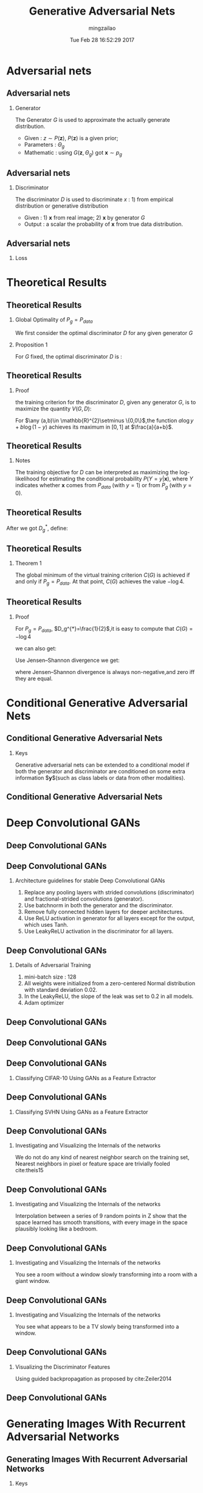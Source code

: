 #+TITLE:     Generative Adversarial Nets
#+AUTHOR:    mingzailao
#+EMAIL:     mingzailao@gmail.com
#+DATE:      Tue Feb 28 16:52:29 2017
#+DESCRIPTION: 
#+KEYWORDS: 
#+STARTUP: beamer
#+STARTUP: oddeven
#+LaTeX_CLASS: beamer
#+LaTeX_CLASS_OPTIONS: [bigger]
#+BEAMER_THEME: Madrid
#+OPTIONS:   H:2 toc:t
#+SELECT_TAGS: export
#+EXCLUDE_TAGS: noexport
#+COLUMNS: %20ITEM %13BEAMER_env(Env) %6BEAMER_envargs(Args) %4BEAMER_col(Col) %7BEAMER_extra(Extra)
#+LATEX_HEADER:\def\mathfamilydefault{\rmdefault}
#+BEGIN_EXPORT latex
\AtBeginSection[]
{
\begin{frame}<beamer>
\frametitle{Generative Adversarial Nets}
\tableofcontents[currentsection]
\end{frame}
}
#+END_EXPORT

* Adversarial nets
** Adversarial nets
*** Generator
The Generator $G$ is used to approximate the actually generate distribution.
- Given : $z\sim P(\mathbf{z})$, $P(\mathbf{z})$ is a given prior;
- Parameters : $\Theta_g$ 
- Mathematic : using $G(\mathbf{z},\Theta_g)$ got $\mathbf{x}\sim p_g$

** Adversarial nets
*** Discriminator
The discriminator $D$ is used to discriminate $x$ : 1) from empirical distribution 
or generative distribution
- Given : 1) $\mathbf{x}$ from real image; 2) $\mathbf{x}$ by generator $G$
- Output : a scalar the probability of $\mathbf{x}$ from true data distribution.

** Adversarial nets
*** Loss
\begin{equation}
\label{eq:1}
\min_G\max_DV(D,G)=\mathbb{E}_{\mathbf{x}\sim P_{data}(\mathbf{x})}[\log D(\mathbf{x})]
+\mathbb{E}_{\mathbf{z}\sim P(\mathbf{z})}[\log (1-D(G(\mathbf{z})))]
\end{equation}
* Theoretical Results
** Theoretical Results
*** Global Optimality of $P_g=P_{data}$
We first consider the optimal discriminator $D$ for any given generator $G$
*** Proposition 1
For $G$ fixed, the optimal discriminator $D$ is :
\begin{equation}
\label{eq:2}
D_G^{*}(x)=\frac{P_{data}(x)}{P_{data}(x)+P_g(x)}
\end{equation}
** Theoretical Results
*** Proof
the training criterion for the discriminator $D$, given any generator $G$,
is to maximize the quantity $V(G,D)$:
\begin{eqnarray}
\label{eq:3}
V(G,D) & = &\int_{\mathbf{x}}P_{data}(\mathbf{x})\log (D(\mathbf{x}))dx+
\int_zP_{\mathbf{z}}(\mathbf{z})\log (1-D(g(\mathbf{z})))dz\nonumber \\
&=&\int_{\mathbf{x}}P_{data}(\mathbf{x})\log (D(\mathbf{x}))+
P_g(\mathbf{x})\log (1-D(\mathbf{x}))dx
\end{eqnarray}
For $\any (a,b)\in \mathbb{R}^{2}\setminus \{0,0\}$,the function $a\log y+b\log (1-y)$
achieves its maximum in $[0,1]$ at $\frac{a}{a+b}$.
** Theoretical Results
*** Notes
The training objective for $D$ can be interpreted as maximizing the 
log-likelihood for estimating the conditional probability $P(Y=y|\mathbf{x})$,
where $Y$ indicates whether $\mathbf{x}$ comes from $P_{data}$ (with $y = 1$) 
or from $P_g$ (with $y = 0$).
** Theoretical Results
After we got $D_g^{*}$, define:
\begin{eqnarray}
\label{eq:4}
 C(G)&=& \max_DV(G,D)  \nonumber\\
&=&\mathbb{E}_{\mathbf{x}\sim P_{data}}[\log D_G^{*}(\mathbf{x})]+
\mathbb{E}_{\mathbf{z}\sim P_{\mathbf{z}}}[\log (1-D_G^{*}(\mathbf{z}))]\nonumber\\
&=&\mathbb{E}_{\mathbf{x}\sim P_{data}}[\log D_G^{*}(\mathbf{x})]+
\mathbb{E}_{\mathbf{x}\sim P_g}[\log (1-D_G^{*}(\mathbf{x}))]\nonumber\\
&=&\mathbb{E}_{\mathbf{x}\sim P_{data}}[\log \frac{P_{data}(\mathbf{x})}{P_{data}(\mathbf{x})+P_g(\mathbf{x})}]\\
&+&\mathbb{E}_{\mathbf{x}\sim P_g}[\log \frac{P_g(\mathbf{x})}{P_{data}(\mathbf{x})+P_g(\mathbf{x})}]\nonumber
\end{eqnarray}
** Theoretical Results
*** Theorem 1
The global minimum of the virtual training criterion 
$C(G)$ is achieved if and only if $P_g=P_{data}$. At that point,
$C(G)$ achieves the value $−\log 4$.
** Theoretical Results
*** Proof
For $P_g=P_{data}$, $D_g^{*}=\frac{1}{2}$,it is easy to compute that $C(G)=-\log 4$

we can also get:
\begin{equation}
\label{eq:5}
C(G)=-\log 4+ KL(P_{data}||\frac{P_{data}+P_g}{2})+KL(P_g||\frac{P_{data}+P_g}{2})
\end{equation}
Use Jensen–Shannon divergence we get:
\begin{equation}
\label{eq:6}
C(G)=-\log 4 + 2\cdot JSD(P_{data}||P_g)
\end{equation}
where Jensen–Shannon divergence is always non-negative,and zero iff they are equal.
* Conditional Generative Adversarial Nets
** Conditional Generative Adversarial Nets
*** Keys
    Generative adversarial nets can be extended to a conditional model 
    if both the generator and discriminator are conditioned on some extra 
    information $\mathbf{y}$(such as class labels or data from other modalities).
** Conditional Generative Adversarial Nets 

#+DOWNLOADED: /tmp/screenshot.png @ 2016-11-08 19:05:52
[[file:Conditional Generative Adversarial Nets/screenshot_2016-11-08_19-05-52.png]]
* Deep Convolutional GANs
** Deep Convolutional GANs 
#+DOWNLOADED: /tmp/screenshot.png @ 2016-11-08 21:43:40
[[file:Deep Convolutional GANs/screenshot_2016-11-08_21-43-40.png]]

** Deep Convolutional GANs
*** Architecture guidelines for stable Deep Convolutional GANs
    1. Replace any pooling layers with strided convolutions (discriminator) and fractional-strided convolutions (generator).
    2. Use batchnorm in both the generator and the discriminator.
    3. Remove fully connected hidden layers for deeper architectures.
    4. Use ReLU activation in generator for all layers except for the output, which uses Tanh.
    5. Use LeakyReLU activation in the discriminator for all layers.
** Deep Convolutional GANs
*** Details of Adversarial Training
1. mini-batch size : 128
2. All weights were initialized from a zero-centered Normal distribution with standard deviation 0.02.
3. In the LeakyReLU, the slope of the leak was set to 0.2 in all models.
4. Adam optimizer
** Deep Convolutional GANs  
#+DOWNLOADED: /tmp/screenshot.png @ 2016-11-09 11:15:22
[[file:Deep Convolutional GANs/screenshot_2016-11-09_11-15-22.png]]
** Deep Convolutional GANs

#+DOWNLOADED: /tmp/screenshot.png @ 2016-11-09 11:16:15
[[file:Deep Convolutional GANs/screenshot_2016-11-09_11-16-15.png]]
** Deep Convolutional GANs
*** Classifying CIFAR-10 Using  GANs as a Feature  Extractor

#+DOWNLOADED: /tmp/screenshot.png @ 2016-11-09 11:44:15
[[file:Deep Convolutional GANs/screenshot_2016-11-09_11-44-15.png]]
** Deep Convolutional GANs
*** Classifying SVHN Using GANs as a Feature Extractor

#+DOWNLOADED: /tmp/screenshot.png @ 2016-11-09 11:45:27
[[file:Deep Convolutional GANs/screenshot_2016-11-09_11-45-27.png]]

** Deep Convolutional GANs
*** Investigating and Visualizing the Internals of the networks
 We do not do any kind of nearest neighbor search on the training set, Nearest 
neighbors in pixel or feature space are trivially fooled cite:theis15

** Deep Convolutional GANs
*** Investigating and Visualizing the Internals of the networks

#+DOWNLOADED: /tmp/screenshot.png @ 2016-11-09 12:04:43
[[file:Deep Convolutional GANs/screenshot_2016-11-09_12-04-43.png]]

Interpolation between a series of 9 random points in Z show that the space
learned has smooth transitions, with every image in the space plausibly 
looking like a bedroom.
** Deep Convolutional GANs
*** Investigating and Visualizing the Internals of the networks

#+DOWNLOADED: /tmp/screenshot.png @ 2016-11-09 12:07:24
[[file:Deep Convolutional GANs/screenshot_2016-11-09_12-07-24.png]]

You see a room without a window slowly transforming into a room with a 
giant window.
** Deep Convolutional GANs
*** Investigating and Visualizing the Internals of the networks

#+DOWNLOADED: /tmp/screenshot.png @ 2016-11-09 12:07:03
[[file:Deep Convolutional GANs/screenshot_2016-11-09_12-07-03.png]]

You see what appears to be a TV slowly being transformed into a window.

** Deep Convolutional GANs
*** Visualizing the Discriminator Features
Using guided backpropagation as proposed by cite:Zeiler2014


** Deep Convolutional GANs

#+DOWNLOADED: /tmp/screenshot.png @ 2016-11-09 12:32:46
[[file:Deep Convolutional GANs/screenshot_2016-11-09_12-32-46.png]]
* Generating Images With Recurrent Adversarial Networks
** Generating Images With Recurrent Adversarial Networks
*** Keys
Replace the generator as the recurrent neural networks.
** Structure

#+DOWNLOADED: /tmp/screenshot.png @ 2016-11-11 15:09:59
[[file:Generating Images With Recurrent Adversarial Networks/screenshot_2016-11-11_15-09-59.png]]
** Generating Images with Recurrent Adversarial Networks
*** Generator
We then compute the following for each time step $t=1\cdots T$:
\begin{eqnarray}
\mathbf{z}_t & \sim & p(Z)\\
\mathbf{h}_{c,t}& =&g(\Delta C_{t-1})\\
\mathbf{h}_{z,t}& = & tanh(W\mathbf{z}_t+b)\\
\Delta C_t&=& f([\mathbf{h}_{z,t},\mathbf{h}_{c,t}])
\end{eqnarray}
\begin{equation}
\label{eq:8}
C=\sigma(\sum_{t=1}^T\Delta C_t)
\end{equation}

* Reference
** Reference
 \bibliographystyle{unsrtnat}

 bibliography:~/PAPERS/BibTex/mingzailao.bib
